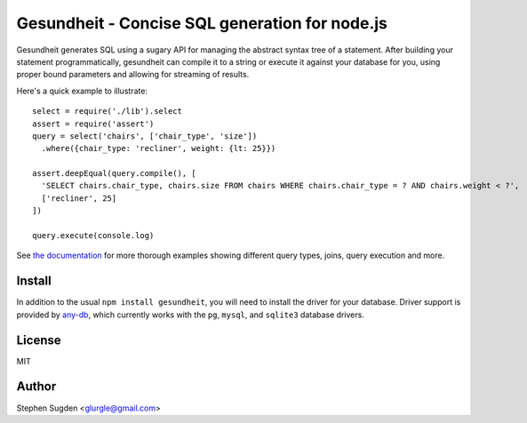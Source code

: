 Gesundheit - Concise SQL generation for node.js
===============================================

.. image:: https://secure.travis-ci.org/BetSmartMedia/gesundheit.png?branch=master
  :target: http://travis-ci.org/BetSmartMedia/gesundheit

Gesundheit generates SQL using a sugary API for managing the abstract syntax
tree of a statement. After building your statement programmatically, gesundheit
can compile it to a string or execute it against your database for you, using
proper bound parameters and allowing for streaming of results.

Here's a quick example to illustrate::

    select = require('./lib').select
    assert = require('assert')
    query = select('chairs', ['chair_type', 'size'])
      .where({chair_type: 'recliner', weight: {lt: 25}})

    assert.deepEqual(query.compile(), [
      'SELECT chairs.chair_type, chairs.size FROM chairs WHERE chairs.chair_type = ? AND chairs.weight < ?',
      ['recliner', 25]
    ])

    query.execute(console.log)

See `the documentation <http://betsmartmedia.github.com/gesundheit/>`_ for more
thorough examples showing different query types, joins, query execution and more.


Install
-------

In addition to the usual ``npm install gesundheit``, you will need to install
the driver for your database. Driver support is provided by `any-db
<https://github.com/grncdr/any-db>`_, which currently works with the ``pg``,
``mysql``, and ``sqlite3`` database drivers.

License
-------

MIT

Author
-------

Stephen Sugden <glurgle@gmail.com>
